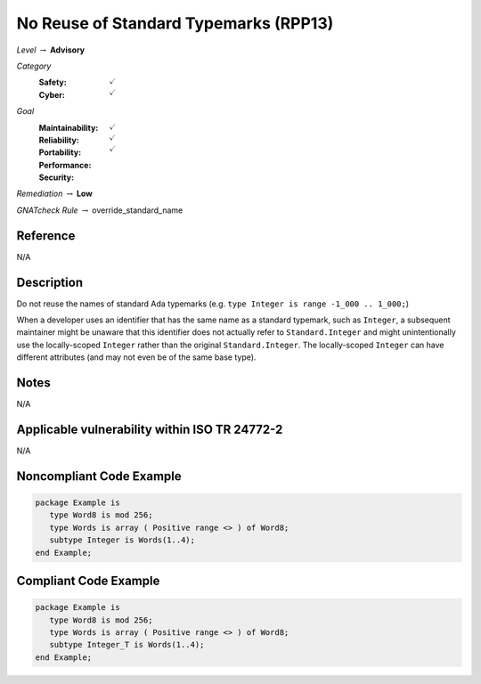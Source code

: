 ----------------------------------------
No Reuse of Standard Typemarks (RPP13)
----------------------------------------

*Level* :math:`\rightarrow` **Advisory**

*Category*
   :Safety: :math:`\checkmark`
   :Cyber: :math:`\checkmark`

*Goal*
   :Maintainability: :math:`\checkmark`
   :Reliability: :math:`\checkmark`
   :Portability: :math:`\checkmark`
   :Performance: 
   :Security: 

*Remediation* :math:`\rightarrow` **Low**

*GNATcheck Rule* :math:`\rightarrow` override_standard_name

"""""""""""
Reference
"""""""""""

N/A

"""""""""""""
Description
"""""""""""""

Do not reuse the names of standard Ada typemarks
(e.g. ``type Integer is range -1_000 .. 1_000;``)

When a developer uses an identifier that has the same name as a standard
typemark, such as ``Integer``, a subsequent maintainer might be unaware that
this identifier does not actually refer to ``Standard.Integer`` and might
unintentionally use the locally-scoped ``Integer`` rather than the original
``Standard.Integer``. The locally-scoped ``Integer`` can have different
attributes (and may not even be of the same base type).

"""""""
Notes
"""""""

N/A
   
""""""""""""""""""""""""""""""""""""""""""""""""
Applicable vulnerability within ISO TR 24772-2 
""""""""""""""""""""""""""""""""""""""""""""""""
   
N/A
   
"""""""""""""""""""""""""""
Noncompliant Code Example
"""""""""""""""""""""""""""

.. code:: Ada

   package Example is
      type Word8 is mod 256;
      type Words is array ( Positive range <> ) of Word8;
      subtype Integer is Words(1..4);
   end Example;

""""""""""""""""""""""""
Compliant Code Example
""""""""""""""""""""""""

.. code:: Ada

   package Example is
      type Word8 is mod 256;
      type Words is array ( Positive range <> ) of Word8;
      subtype Integer_T is Words(1..4);
   end Example;
